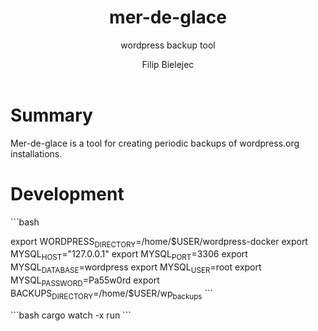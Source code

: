 #+TITLE:       mer-de-glace
#+SUBTITLE:    wordpress backup tool
#+AUTHOR:      Filip Bielejec
#+EMAIL:       (concat "fbielejec" at-sign "gmail.com")
#+DESCRIPTION: tool written in Rust to create backups of wordpress.org installations
#+KEYWORDS:    rust, docker, wordpress, mySQL, mariadb, wordpress.org
#+LANGUAGE:    en
#+OPTIONS:     H:4 num:nil toc:2 p:t

#+HTML_LINK_HOME: https://www.blog.nodrama.io/

* Summary
Mer-de-glace is a tool for creating periodic backups of wordpress.org installations.

* Development

```bash
# path to /var/www/html directory of the wordpress installations
export WORDPRESS_DIRECTORY=/home/$USER/wordpress-docker
export MYSQL_HOST="127.0.0.1"
export MYSQL_PORT=3306
export MYSQL_DATABASE=wordpress
export MYSQL_USER=root
export MYSQL_PASSWORD=Pa55w0rd
export BACKUPS_DIRECTORY=/home/$USER/wp_backups
```

```bash
cargo watch -x run
```
